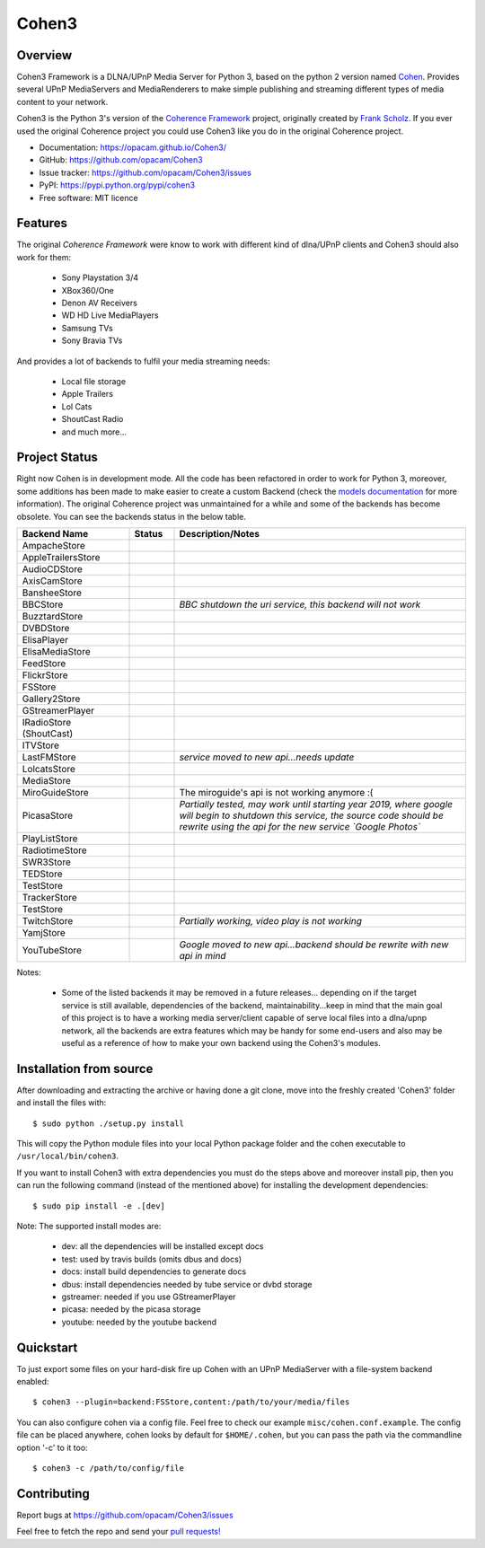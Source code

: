 Cohen3
======

.. image:: https://travis-ci.com/opacam/Cohen3.svg?branch=master
        :target: https://travis-ci.com/opacam/Cohen3

.. image:: https://img.shields.io/pypi/status/Cohen3.svg
        :target: https://pypi.python.org/pypi/Cohen3/

.. image:: https://codecov.io/gh/opacam/Cohen3/branch/master/graph/badge.svg
        :target: https://codecov.io/gh/opacam/Cohen3
        :alt: PyPI version

.. image:: http://img.shields.io/pypi/v/Cohen3.svg?style=flat
        :target: https://pypi.python.org/pypi/Cohen3
        :alt: PyPI version

.. image:: https://img.shields.io/github/tag/opacam/Cohen3.svg
        :target: https://github.com/opacam/Cohen3/tags
        :alt: GitHub tag

.. image:: https://img.shields.io/github/release/opacam/Cohen3.svg
        :target: https://github.com/opacam/Cohen3/releases
        :alt: GitHub release

.. image:: https://img.shields.io/packagist/dm/doctrine/orm.svg?style=flat
        :target: https://pypi.python.org/pypi/Cohen3
        :alt: Packagist

.. image:: http://hits.dwyl.io/opacam/Cohen3.svg
        :target: http://hits.dwyl.io/opacam/Cohen3

.. image:: https://img.shields.io/badge/contributions-welcome-brightgreen.svg?style=flat
        :target: https://github.com/opacam/Cohen3/issues

.. image:: https://img.shields.io/github/commits-since/opacam/Cohen3/latest.svg
        :target: https://github.com/opacam/Cohen3/commits/master
        :alt: Github commits (since latest release)

.. image:: https://img.shields.io/github/last-commit/opacam/Cohen3.svg
        :target: https://github.com/opacam/Cohen3/commits/master
        :alt: GitHub last commit

.. image:: https://img.shields.io/github/license/opacam/Cohen3.svg
        :target: https://github.com/opacam/Cohen3/blob/master/LICENSE

.. raw:: html

        <div style="text-align:center;">
        <h5>Dlna/UPnP framework</h5>
        <img style="width: 12.5em;" src="coherence/web/static/images/coherence-icon.png"></img>
        <h5>For the Digital Living</h5>
        </div>

Overview
--------
Cohen3 Framework is a DLNA/UPnP Media Server for Python 3, based on the python 2
version named `Cohen <https://github.com/unintended/Cohen>`_. Provides several
UPnP MediaServers and MediaRenderers to make simple publishing and streaming
different types of media content to your network.

Cohen3 is the Python 3's version of the
`Coherence Framework <https://github.com/coherence-project/Coherence>`_
project, originally created by `Frank Scholz <mailto:dev@coherence-project.org>`_.
If you ever used the original Coherence project you could use Cohen3 like you
do in the original Coherence project.

- Documentation: https://opacam.github.io/Cohen3/
- GitHub: https://github.com/opacam/Cohen3
- Issue tracker: https://github.com/opacam/Cohen3/issues
- PyPI: https://pypi.python.org/pypi/cohen3
- Free software: MIT licence

Features
--------
The original `Coherence Framework` were know to work with different kind of
dlna/UPnP clients and Cohen3 should also work for them:

    - Sony Playstation 3/4
    - XBox360/One
    - Denon AV Receivers
    - WD HD Live MediaPlayers
    - Samsung TVs
    - Sony Bravia TVs

And provides a lot of backends to fulfil your media streaming needs:

    - Local file storage
    - Apple Trailers
    - Lol Cats
    - ShoutCast Radio
    - and much more...

Project Status
--------------
Right now Cohen is in development mode. All the code has been refactored in order
to work for Python 3, moreover, some additions has been made to make easier
to create a custom Backend (check the
`models documentation <https://opacam.github.io/Cohen3/source/coherence.backends.models.html>`_ for more information).
The original Coherence project was unmaintained for a while and some of the
backends has become obsolete. You can see the backends status in the below table.

.. list-table::
   :widths: 25 10 65
   :header-rows: 1

   * - Backend Name
     - Status
     - Description/Notes
   * - AmpacheStore
     - |question|
     -
   * - AppleTrailersStore
     - |success|
     -
   * - AudioCDStore
     - |question|
     -
   * - AxisCamStore
     - |question|
     -
   * - BansheeStore
     - |question|
     -
   * - BBCStore
     - |fails|
     - *BBC shutdown the uri service, this backend will not work*
   * - BuzztardStore
     - |question|
     -
   * - DVBDStore
     - |question|
     -
   * - ElisaPlayer
     - |question|
     -
   * - ElisaMediaStore
     - |question|
     -
   * - FeedStore
     - |question|
     -
   * - FlickrStore
     - |question|
     -
   * - FSStore
     - |success|
     -
   * - Gallery2Store
     - |question|
     -
   * - GStreamerPlayer
     - |question|
     -
   * - IRadioStore (ShoutCast)
     - |success|
     -
   * - ITVStore
     - |question|
     -
   * - LastFMStore
     - |fails|
     - *service moved to new api...needs update*
   * - LolcatsStore
     - |success|
     -
   * - MediaStore
     - |question|
     -
   * - MiroGuideStore
     - |fails|
     - The miroguide's api is not working anymore :(
   * - PicasaStore
     - |question|
     - *Partially tested, may work until starting year 2019, where google will
       begin to shutdown this service, the source code should be rewrite using
       the api for the new service `Google Photos`*
   * - PlayListStore
     - |success|
     -
   * - RadiotimeStore
     - |question|
     -
   * - SWR3Store
     - |question|
     -
   * - TEDStore
     - |success|
     -
   * - TestStore
     - |question|
     -
   * - TrackerStore
     - |question|
     -
   * - TestStore
     - |question|
     -
   * - TwitchStore
     - |fails|
     - *Partially working, video play is not working*
   * - YamjStore
     - |question|
     -
   * - YouTubeStore
     - |fails|
     - *Google moved to new api...backend should be rewrite with new api in mind*

Notes:

    - Some of the listed backends it may be removed in a future releases...
      depending on if the target service is still available, dependencies of the
      backend, maintainability...keep in mind that the main goal of this project
      is to have a working media server/client capable of serve local files into
      a dlna/upnp network, all the backends are extra features which may be handy
      for some end-users and also may be useful as a reference of how to make
      your own backend using the Cohen3's modules.

.. |success| image:: misc/other-icons/checked.png
   :align: middle
   :height: 5
   :width: 5

.. |fails| image:: misc/other-icons/cross.png
   :align: middle
   :height: 5
   :width: 5

.. |question| image:: misc/other-icons/question.png
   :align: middle
   :height: 5
   :width: 5

Installation from source
------------------------
After downloading and extracting the archive or having done a git
clone, move into the freshly created 'Cohen3' folder and install
the files with::

  $ sudo python ./setup.py install

This will copy the Python module files into your local Python package
folder and the cohen executable to ``/usr/local/bin/cohen3``.

If you want to install Cohen3 with extra dependencies you must do the steps above
and moreover install pip, then you can run the following command
(instead of the mentioned above) for installing the development dependencies::

  $ sudo pip install -e .[dev]

Note:  The supported install modes are:

    - dev: all the dependencies will be installed except docs
    - test: used by travis builds (omits dbus and docs)
    - docs: install build dependencies to generate docs
    - dbus: install dependencies needed by tube service or dvbd storage
    - gstreamer: needed if you use GStreamerPlayer
    - picasa: needed by the picasa storage
    - youtube: needed by the youtube backend

Quickstart
----------
To just export some files on your hard-disk fire up Cohen with
an UPnP MediaServer with a file-system backend enabled::

  $ cohen3 --plugin=backend:FSStore,content:/path/to/your/media/files

You can also configure cohen via a config file. Feel free to check our example ``misc/cohen.conf.example``.
The config file can be placed anywhere, cohen looks by default for
``$HOME/.cohen``, but you can pass the path via the commandline option
'-c' to it too::

  $ cohen3 -c /path/to/config/file

Contributing
------------
Report bugs at https://github.com/opacam/Cohen3/issues

Feel free to fetch the repo and send your `pull requests! <https://github.com/opacam/Cohen3/pulls>`_
